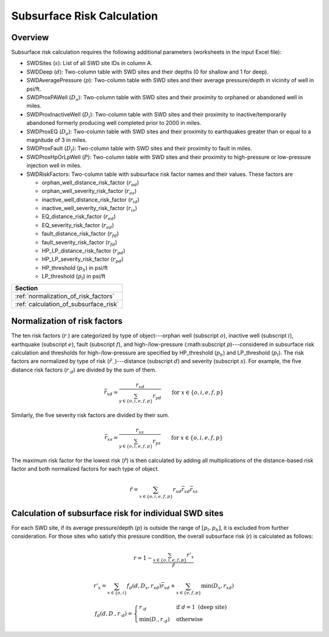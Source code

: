 Subsurface Risk Calculation
===========================

Overview
-----------

Subsurface risk calculation requires the following additional parameters (worksheets in the input Excel file):

- SWDSites (:math:`s`):
  List of all SWD site IDs in column A.
- SWDDeep (:math:`d`):
  Two-column table with SWD sites and their depths (0 for shallow and 1 for deep).
- SWDAveragePressure (:math:`p`):
  Two-column table with SWD sites and their average pressure/depth in vicinity of well in psi/ft.
- SWDProxPAWell (:math:`D_o`):
  Two-column table with SWD sites and their proximity to orphaned or abandoned well in miles.
- SWDProxInactiveWell (:math:`D_i`):
  Two-column table with SWD sites and their proximity to inactive/temporarily abandoned formerly producing well completed prior to 2000 in miles.
- SWDProxEQ (:math:`D_e`):
  Two-column table with SWD sites and their proximity to earthquakes greater than or equal to a magnitude of 3 in miles.
- SWDProxFault (:math:`D_f`):
  Two-column table with SWD sites and their proximity to fault in miles.
- SWDProxHpOrLpWell (:math:`P`):
  Two-column table with SWD sites and their proximity to high-pressure or low-pressure injection well in miles.
- SWDRiskFactors:
  Two-column table with subsurface risk factor names and their values. These factors are

  * orphan_well_distance_risk_factor (:math:`r_{od}`)
  * orphan_well_severity_risk_factor (:math:`r_{os}`)
  * inactive_well_distance_risk_factor (:math:`r_{id}`)
  * inactive_well_severity_risk_factor (:math:`r_{is}`)
  * EQ_distance_risk_factor (:math:`r_{ed}`)
  * EQ_severity_risk_factor (:math:`r_{ed}`)
  * fault_distance_risk_factor (:math:`r_{fd}`)
  * fault_severity_risk_factor (:math:`r_{fd}`)
  * HP_LP_distance_risk_factor (:math:`r_{pd}`)
  * HP_LP_severity_risk_factor (:math:`r_{pd}`)
  * HP_threshold (:math:`p_h`) in psi/ft
  * LP_threshold (:math:`p_l`) in psi/ft

+---------------------------------------+
| Section                               |
+=======================================+
| :ref:`normalization_of_risk_factors`  |
+---------------------------------------+
| :ref:`calculation_of_subsurface_risk` |
+---------------------------------------+

.. _normalization_of_risk_factors:

Normalization of risk factors
-----------------------------

The ten risk factors (:math:`r_\cdot`) are categorized by type of object---orphan well (subscript :math:`o`), inactive well (subscript :math:`i`), earthquake (subscript :math:`e`), fault (subscript :math:`f`), and high-/low-pressure (:math:subscript `p`)---considered in subsurface risk calculation and thresholds for high-/low-pressure are specified by HP_threshold (:math:`p_h`) and LP_threshold (:math:`p_l`). The risk factors are normalized by type of risk (:math:`\hat{r}_{\cdot\cdot}`)---distance (subscript :math:`d`) and severity (subscript :math:`s`). For example, the five distance risk factors (:math:`r_{\cdot d}`) are divided by the sum of them.

.. math::

    \bar{r}_{xd}=\frac{r_{xd}}{\sum_{y\in\{o, i, e, f, p\}}r_{yd}}\qquad\text{for }x\in\{o, i, e, f, p\}

Similarly, the five severity risk factors are divided by their sum.

.. math::

    \bar{r}_{xs}=\frac{r_{xs}}{\sum_{y\in\{o, i, e, f, p\}}r_{ys}}\qquad\text{for }x\in\{o, i, e, f, p\}

The maximum risk factor for the lowest risk (:math:`\hat{r}`) is then calculated by adding all multiplications of the distance-based risk factor and both normalized factors for each type of object.

.. math::

    \hat{r}=\sum_{x\in\{o, i, e, f, p\}}r_{xd}\bar{r}_{xd}\bar{r}_{xs}

.. _calculation_of_subsurface_risk:

Calculation of subsurface risk for individual SWD sites
-------------------------------------------------------

For each SWD site, if its average pressure/depth (:math:`p`) is outside the range of :math:`[p_l, p_h]`, it is excluded from further consideration. For those sites who satisfy this pressure condition, the overall subsurface risk (`r`) is calculated as follows:

.. math::

    r=1-\frac{\sum_{x\in\{o, i, e, f, p\}}r'_x}{\hat{r}}

.. math::

    r'_x=\sum_{x\in\{o, i\}}f_d(d, D_x, r_{xd})\bar{r}_{xd}+\sum_{x\in\{e, f, p\}}\min(D_x, r_{xd})

.. math::

    f_d(d, D_\cdot, r_{\cdot d})=\begin{cases}r_{\cdot d}&\text{if }d=1\text{ (deep site)}\\\min(D_\cdot, r_{\cdot d})&\text{otherwise}\end{cases}
